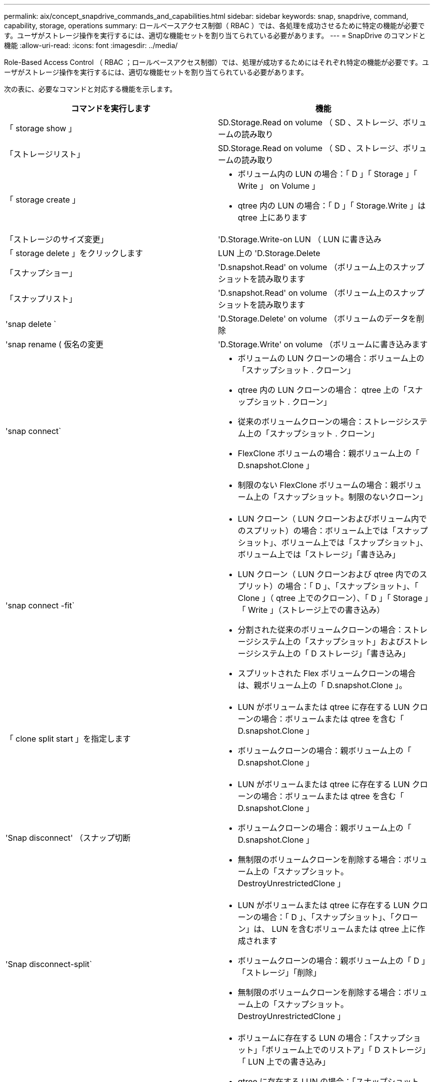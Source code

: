 ---
permalink: aix/concept_snapdrive_commands_and_capabilities.html 
sidebar: sidebar 
keywords: snap, snapdrive, command, capability, storage, operations 
summary: ロールベースアクセス制御（ RBAC ）では、各処理を成功させるために特定の機能が必要です。ユーザがストレージ操作を実行するには、適切な機能セットを割り当てられている必要があります。 
---
= SnapDrive のコマンドと機能
:allow-uri-read: 
:icons: font
:imagesdir: ../media/


[role="lead"]
Role-Based Access Control （ RBAC ；ロールベースアクセス制御）では、処理が成功するためにはそれぞれ特定の機能が必要です。ユーザがストレージ操作を実行するには、適切な機能セットを割り当てられている必要があります。

次の表に、必要なコマンドと対応する機能を示します。

|===
| コマンドを実行します | 機能 


 a| 
「 storage show 」
 a| 
SD.Storage.Read on volume （ SD 、ストレージ、ボリュームの読み取り



 a| 
「ストレージリスト」
 a| 
SD.Storage.Read on volume （ SD 、ストレージ、ボリュームの読み取り



 a| 
「 storage create 」
 a| 
* ボリューム内の LUN の場合：「 D 」「 Storage 」「 Write 」 on Volume 」
* qtree 内の LUN の場合：「 D 」「 Storage.Write 」は qtree 上にあります




 a| 
「ストレージのサイズ変更」
 a| 
'D.Storage.Write-on LUN （ LUN に書き込み



 a| 
「 storage delete 」をクリックします
 a| 
LUN 上の 'D.Storage.Delete



 a| 
「スナップショー」
 a| 
'D.snapshot.Read' on volume （ボリューム上のスナップショットを読み取ります



 a| 
「スナップリスト」
 a| 
'D.snapshot.Read' on volume （ボリューム上のスナップショットを読み取ります



 a| 
'snap delete `
 a| 
'D.Storage.Delete' on volume （ボリュームのデータを削除



 a| 
'snap rename ( 仮名の変更
 a| 
'D.Storage.Write' on volume （ボリュームに書き込みます



 a| 
'snap connect`
 a| 
* ボリュームの LUN クローンの場合：ボリューム上の「スナップショット . クローン」
* qtree 内の LUN クローンの場合： qtree 上の「スナップショット . クローン」
* 従来のボリュームクローンの場合：ストレージシステム上の「スナップショット . クローン」
* FlexClone ボリュームの場合：親ボリューム上の「 D.snapshot.Clone 」
* 制限のない FlexClone ボリュームの場合：親ボリューム上の「スナップショット。制限のないクローン」




 a| 
'snap connect -fit`
 a| 
* LUN クローン（ LUN クローンおよびボリューム内でのスプリット）の場合：ボリューム上では「スナップショット」、ボリューム上では「スナップショット」、ボリューム上では「ストレージ」「書き込み」
* LUN クローン（ LUN クローンおよび qtree 内でのスプリット）の場合：「 D 」、「スナップショット」、「 Clone 」（ qtree 上でのクローン）、「 D 」「 Storage 」「 Write 」（ストレージ上での書き込み）
* 分割された従来のボリュームクローンの場合：ストレージシステム上の「スナップショット」およびストレージシステム上の「 D ストレージ」「書き込み」
* スプリットされた Flex ボリュームクローンの場合は、親ボリューム上の「 D.snapshot.Clone 」。




 a| 
「 clone split start 」を指定します
 a| 
* LUN がボリュームまたは qtree に存在する LUN クローンの場合：ボリュームまたは qtree を含む「 D.snapshot.Clone 」
* ボリュームクローンの場合：親ボリューム上の「 D.snapshot.Clone 」




 a| 
'Snap disconnect' （スナップ切断
 a| 
* LUN がボリュームまたは qtree に存在する LUN クローンの場合：ボリュームまたは qtree を含む「 D.snapshot.Clone 」
* ボリュームクローンの場合：親ボリューム上の「 D.snapshot.Clone 」
* 無制限のボリュームクローンを削除する場合：ボリューム上の「スナップショット。 DestroyUnrestrictedClone 」




 a| 
'Snap disconnect-split`
 a| 
* LUN がボリュームまたは qtree に存在する LUN クローンの場合：「 D 」、「スナップショット」、「クローン」は、 LUN を含むボリュームまたは qtree 上に作成されます
* ボリュームクローンの場合：親ボリューム上の「 D 」「ストレージ」「削除」
* 無制限のボリュームクローンを削除する場合：ボリューム上の「スナップショット。 DestroyUnrestrictedClone 」




 a| 
'snap restore ( スナップ復元
 a| 
* ボリュームに存在する LUN の場合：「スナップショット」「ボリューム上でのリストア」「 D ストレージ」「 LUN 上での書き込み」
* qtree に存在する LUN の場合：「スナップショット。リストア」 qtree では「スナップショット。リストア」、「 D ストレージ . ライト」 LUN では「スナップショット . リストア」
* ボリュームにない LUN の場合：「スナップショット。ボリュームに復元」および「 S D ストレージ」。ボリュームに書き込みます
* qtree にない LUN の場合：「スナップショット・リストア」 qtree では「スナップショット・リストア」、「ストレージ・ライト」 qtree では「スナップショット・リストア」
* ボリュームの場合：従来のボリュームの場合はストレージ・システム上の「スナップショット」、フレキシブル・ボリュームの場合は「スナップショット」「リストア」
* ボリュームの単一ファイルの snap restore の場合：ボリュームの「スナップショット。復元」
* qtree の単一ファイルの snap restore の場合 : `s D. snapshot. Restore ` qtree
* ベースライン Snapshot コピーを無効にする場合：ボリュームの「スナップショット。 ruptBaseline 」




 a| 
「 host connect 」、「 host disconnect 」です
 a| 
LUN に「 D.Config.Write 」と入力します



 a| 
「 config access 」を選択します
 a| 
ストレージ・システムの 'D.Config.Read



 a| 
「 config prepare 」
 a| 
少なくとも 1 つのストレージ・システムで 'D.Config.Write' を実行します



 a| 
「 config check 」
 a| 
1 つ以上のストレージ・システムの 'D.Config.Read



 a| 
「 config show 」を参照してください
 a| 
1 つ以上のストレージ・システムの 'D.Config.Read



 a| 
「 config set 」のようになります
 a| 
「 D.Config.Write 」をストレージシステムに書き込みます



 a| 
config set-dfm 、 'config set-mgmtpath' 、
 a| 
少なくとも 1 つのストレージ・システムで 'D.Config.Write' を実行します



 a| 
「 config delete 」
 a| 
ストレージ・システムの 'D.Config.Delete]



 a| 
config delete dfm_appliance 'config delete mgmtpath
 a| 
少なくとも 1 つのストレージ・システムで 'D.Config.Delete] を選択します



 a| 
「 config list 」
 a| 
1 つ以上のストレージ・システムの 'D.Config.Read



 a| 
'config migrate set
 a| 
少なくとも 1 つのストレージ・システムで 'D.Config.Write' を実行します



 a| 
「 config migrate delete 」
 a| 
少なくとも 1 つのストレージ・システムで 'D.Config.Delete] を選択します



 a| 
「 config migrate list 」
 a| 
1 つ以上のストレージ・システムの 'D.Config.Read

|===

NOTE: SnapDrive for UNIX では、管理者（ root ）の権限はチェックされません。
